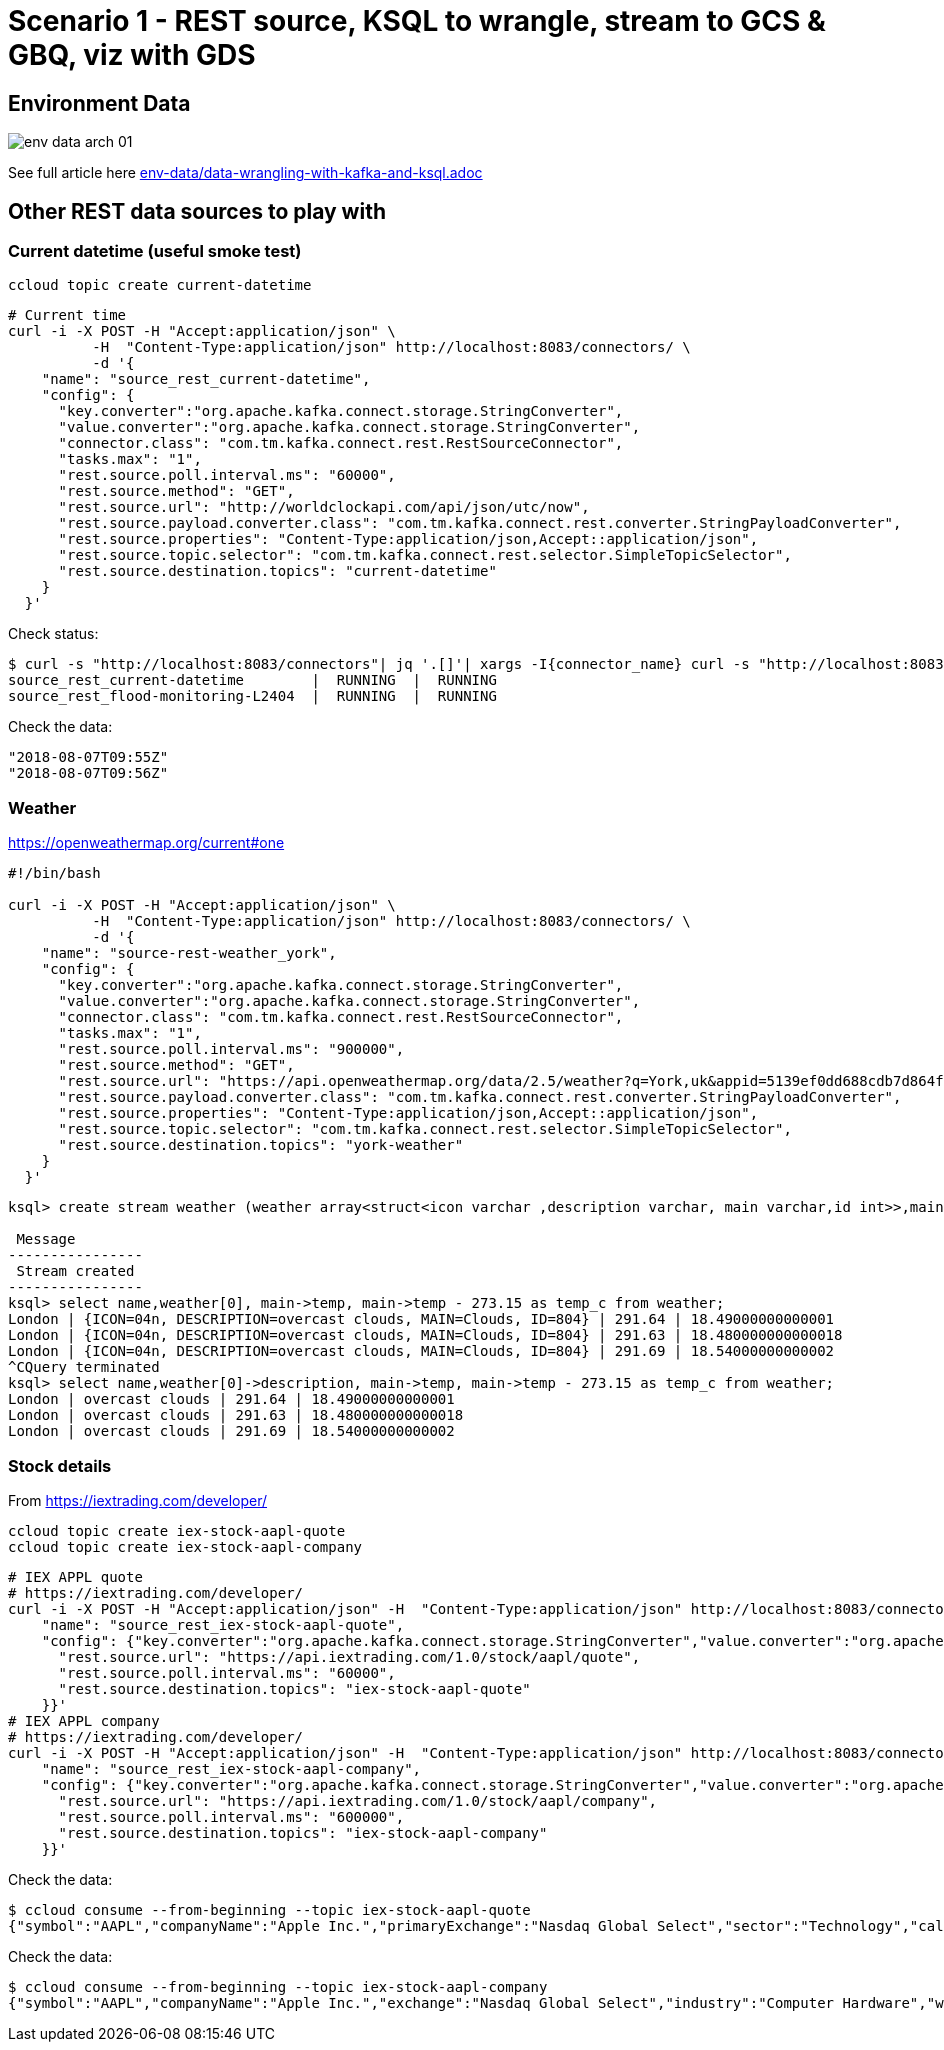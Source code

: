 = Scenario 1 - REST source, KSQL to wrangle, stream to GCS & GBQ, viz with GDS

== Environment Data

image::images/env-data-arch-01.png[]

See full article here link:env-data/data-wrangling-with-kafka-and-ksql.adoc[]

== Other REST data sources to play with

=== Current datetime (useful smoke test)

[source,bash]
----
ccloud topic create current-datetime
----

[source,bash]
----
# Current time
curl -i -X POST -H "Accept:application/json" \
          -H  "Content-Type:application/json" http://localhost:8083/connectors/ \
          -d '{
    "name": "source_rest_current-datetime",
    "config": {
      "key.converter":"org.apache.kafka.connect.storage.StringConverter",
      "value.converter":"org.apache.kafka.connect.storage.StringConverter",
      "connector.class": "com.tm.kafka.connect.rest.RestSourceConnector",
      "tasks.max": "1",
      "rest.source.poll.interval.ms": "60000",
      "rest.source.method": "GET",
      "rest.source.url": "http://worldclockapi.com/api/json/utc/now",
      "rest.source.payload.converter.class": "com.tm.kafka.connect.rest.converter.StringPayloadConverter",
      "rest.source.properties": "Content-Type:application/json,Accept::application/json",
      "rest.source.topic.selector": "com.tm.kafka.connect.rest.selector.SimpleTopicSelector",
      "rest.source.destination.topics": "current-datetime"
    }
  }'
----

Check status: 

[source,bash]
----
$ curl -s "http://localhost:8083/connectors"| jq '.[]'| xargs -I{connector_name} curl -s "http://localhost:8083/connectors/"{connector_name}"/status"| jq -c -M '[.name,.connector.state,.tasks[].state]|join(":|:")'| column -s : -t| sed 's/\"//g'| sort
source_rest_current-datetime        |  RUNNING  |  RUNNING
source_rest_flood-monitoring-L2404  |  RUNNING  |  RUNNING
----

Check the data: 

[source,bash]
----
"2018-08-07T09:55Z"
"2018-08-07T09:56Z"
----

=== Weather 

https://openweathermap.org/current#one


[source,bash]
----
#!/bin/bash

curl -i -X POST -H "Accept:application/json" \
          -H  "Content-Type:application/json" http://localhost:8083/connectors/ \
          -d '{
    "name": "source-rest-weather_york",
    "config": {
      "key.converter":"org.apache.kafka.connect.storage.StringConverter",
      "value.converter":"org.apache.kafka.connect.storage.StringConverter",
      "connector.class": "com.tm.kafka.connect.rest.RestSourceConnector",
      "tasks.max": "1",
      "rest.source.poll.interval.ms": "900000",
      "rest.source.method": "GET",
      "rest.source.url": "https://api.openweathermap.org/data/2.5/weather?q=York,uk&appid=5139ef0dd688cdb7d864f4e118445aa3",
      "rest.source.payload.converter.class": "com.tm.kafka.connect.rest.converter.StringPayloadConverter",
      "rest.source.properties": "Content-Type:application/json,Accept::application/json",
      "rest.source.topic.selector": "com.tm.kafka.connect.rest.selector.SimpleTopicSelector",
      "rest.source.destination.topics": "york-weather"
    }
  }'
----

[source,sql]
----
ksql> create stream weather (weather array<struct<icon varchar ,description varchar, main varchar,id int>>,main struct<temp double,pressure bigint, humidity bigint>, visibility bigint, wind struct<speed double,deg int>,name varchar) with (kafka_topic='london-weather',value_format='json');

 Message
----------------
 Stream created
----------------
ksql> select name,weather[0], main->temp, main->temp - 273.15 as temp_c from weather;
London | {ICON=04n, DESCRIPTION=overcast clouds, MAIN=Clouds, ID=804} | 291.64 | 18.49000000000001
London | {ICON=04n, DESCRIPTION=overcast clouds, MAIN=Clouds, ID=804} | 291.63 | 18.480000000000018
London | {ICON=04n, DESCRIPTION=overcast clouds, MAIN=Clouds, ID=804} | 291.69 | 18.54000000000002
^CQuery terminated
ksql> select name,weather[0]->description, main->temp, main->temp - 273.15 as temp_c from weather;
London | overcast clouds | 291.64 | 18.49000000000001
London | overcast clouds | 291.63 | 18.480000000000018
London | overcast clouds | 291.69 | 18.54000000000002

----


=== Stock details

From https://iextrading.com/developer/

[source,bash]
----
ccloud topic create iex-stock-aapl-quote
ccloud topic create iex-stock-aapl-company
----

[source,bash]
----
# IEX APPL quote
# https://iextrading.com/developer/
curl -i -X POST -H "Accept:application/json" -H  "Content-Type:application/json" http://localhost:8083/connectors/ -d '{
    "name": "source_rest_iex-stock-aapl-quote",
    "config": {"key.converter":"org.apache.kafka.connect.storage.StringConverter","value.converter":"org.apache.kafka.connect.storage.StringConverter","connector.class": "com.tm.kafka.connect.rest.RestSourceConnector","tasks.max": "1", "rest.source.method": "GET", "rest.source.payload.converter.class": "com.tm.kafka.connect.rest.converter.StringPayloadConverter", "rest.source.properties": "Content-Type:application/json,Accept::application/json", "rest.source.topic.selector": "com.tm.kafka.connect.rest.selector.SimpleTopicSelector", 
      "rest.source.url": "https://api.iextrading.com/1.0/stock/aapl/quote",
      "rest.source.poll.interval.ms": "60000",
      "rest.source.destination.topics": "iex-stock-aapl-quote"
    }}'
# IEX APPL company
# https://iextrading.com/developer/
curl -i -X POST -H "Accept:application/json" -H  "Content-Type:application/json" http://localhost:8083/connectors/ -d '{
    "name": "source_rest_iex-stock-aapl-company",
    "config": {"key.converter":"org.apache.kafka.connect.storage.StringConverter","value.converter":"org.apache.kafka.connect.storage.StringConverter","connector.class": "com.tm.kafka.connect.rest.RestSourceConnector","tasks.max": "1", "rest.source.method": "GET", "rest.source.payload.converter.class": "com.tm.kafka.connect.rest.converter.StringPayloadConverter", "rest.source.properties": "Content-Type:application/json,Accept::application/json", "rest.source.topic.selector": "com.tm.kafka.connect.rest.selector.SimpleTopicSelector", 
      "rest.source.url": "https://api.iextrading.com/1.0/stock/aapl/company",
      "rest.source.poll.interval.ms": "600000",
      "rest.source.destination.topics": "iex-stock-aapl-company"
    }}'
----


Check the data: 

[source,bash]
----
$ ccloud consume --from-beginning --topic iex-stock-aapl-quote
{"symbol":"AAPL","companyName":"Apple Inc.","primaryExchange":"Nasdaq Global Select","sector":"Technology","calculationPrice":"close","open":207.93,"openTime":1533562200581,"close":209.07,"closeTime":1533585600168,"high":209.25,"low":207.07,"latestPrice":209.07,"latestSource":"Close","latestTime":"August 6, 2018","latestUpdate":1533585600168,"latestVolume":25390079,"iexRealtimePrice":null,"iexRealtimeSize":null,"iexLastUpdated":null,"delayedPrice":209.06,"delayedPriceTime":1533585600229,"extendedPrice":209.02,"extendedChange":-0.05,"extendedChangePercent":-0.00024,"extendedPriceTime":1533589186272,"previousClose":207.99,"change":1.08,"changePercent":0.00519,"iexMarketPercent":null,"iexVolume":null,"avgTotalVolume":23922439,"iexBidPrice":null,"iexBidSize":null,"iexAskPrice":null,"iexAskSize":null,"marketCap":1009792628820,"peRatio":20.18,"week52High":209.25,"week52Low":149.16,"ytdChange":0.22852624924298495}
----

Check the data: 

[source,bash]
----
$ ccloud consume --from-beginning --topic iex-stock-aapl-company
{"symbol":"AAPL","companyName":"Apple Inc.","exchange":"Nasdaq Global Select","industry":"Computer Hardware","website":"http://www.apple.com","description":"Apple Inc is designs, manufactures and markets mobile communication and media devices and personal computers, and sells a variety of related software, services, accessories, networking solutions and third-party digital content and applications.","CEO":"Timothy D. Cook","issueType":"cs","sector":"Technology","tags":["Technology","Consumer Electronics","Computer Hardware"]}
----
